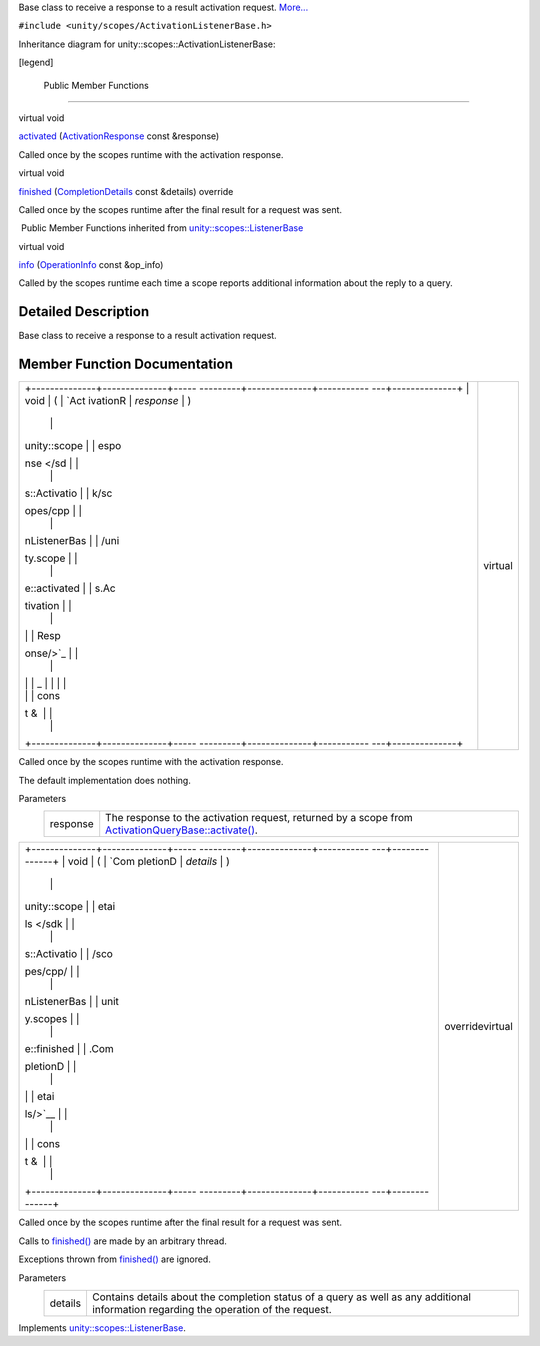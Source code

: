 Base class to receive a response to a result activation request.
`More... </sdk/scopes/cpp/unity.scopes.ActivationListenerBase#details>`__

``#include <unity/scopes/ActivationListenerBase.h>``

Inheritance diagram for unity::scopes::ActivationListenerBase:

|Inheritance graph|

[legend]

        Public Member Functions
-------------------------------

virtual void 

`activated </sdk/scopes/cpp/unity.scopes.ActivationListenerBase#a52106ae2856a2dc7fd6035707bd0bee2>`__
(`ActivationResponse </sdk/scopes/cpp/unity.scopes.ActivationResponse/>`__
const &response)

 

| Called once by the scopes runtime with the activation response.

 

virtual void 

`finished </sdk/scopes/cpp/unity.scopes.ActivationListenerBase#a89f1e3697d62b098c73704368d3bc4c8>`__
(`CompletionDetails </sdk/scopes/cpp/unity.scopes.CompletionDetails/>`__
const &details) override

 

| Called once by the scopes runtime after the final result for a request
  was sent.

 

|-| Public Member Functions inherited from
`unity::scopes::ListenerBase </sdk/scopes/cpp/unity.scopes.ListenerBase/>`__

virtual void 

`info </sdk/scopes/cpp/unity.scopes.ListenerBase#a3b38fa642754142f40968f3ff8d1bdc8>`__
(`OperationInfo </sdk/scopes/cpp/unity.scopes.OperationInfo/>`__ const
&op\_info)

 

| Called by the scopes runtime each time a scope reports additional
  information about the reply to a query.

 

Detailed Description
--------------------

Base class to receive a response to a result activation request.

Member Function Documentation
-----------------------------

+--------------------------------------+--------------------------------------+
| +--------------+--------------+----- | virtual                              |
| ---------+--------------+----------- |                                      |
| ---+--------------+                  |                                      |
| | void         | (            | `Act |                                      |
| ivationR | *response*   | )          |                                      |
|    |              |                  |                                      |
| | unity::scope |              | espo |                                      |
| nse </sd |              |            |                                      |
|    |              |                  |                                      |
| | s::Activatio |              | k/sc |                                      |
| opes/cpp |              |            |                                      |
|    |              |                  |                                      |
| | nListenerBas |              | /uni |                                      |
| ty.scope |              |            |                                      |
|    |              |                  |                                      |
| | e::activated |              | s.Ac |                                      |
| tivation |              |            |                                      |
|    |              |                  |                                      |
| |              |              | Resp |                                      |
| onse/>`_ |              |            |                                      |
|    |              |                  |                                      |
| |              |              | _    |                                      |
|          |              |            |                                      |
|    |              |                  |                                      |
| |              |              | cons |                                      |
| t &      |              |            |                                      |
|    |              |                  |                                      |
| +--------------+--------------+----- |                                      |
| ---------+--------------+----------- |                                      |
| ---+--------------+                  |                                      |
+--------------------------------------+--------------------------------------+

Called once by the scopes runtime with the activation response.

The default implementation does nothing.

Parameters
    +------------+----------------------------------------------------------------------------------------------------------------------------------------------------------------------------------------------+
    | response   | The response to the activation request, returned by a scope from `ActivationQueryBase::activate() </sdk/scopes/cpp/unity.scopes.ActivationQueryBase#a61ed49d8bc56e677ff2eb1f30e6a6b6b>`__.   |
    +------------+----------------------------------------------------------------------------------------------------------------------------------------------------------------------------------------------+

+--------------------------------------+--------------------------------------+
| +--------------+--------------+----- | overridevirtual                      |
| ---------+--------------+----------- |                                      |
| ---+--------------+                  |                                      |
| | void         | (            | `Com |                                      |
| pletionD | *details*    | )          |                                      |
|    |              |                  |                                      |
| | unity::scope |              | etai |                                      |
| ls </sdk |              |            |                                      |
|    |              |                  |                                      |
| | s::Activatio |              | /sco |                                      |
| pes/cpp/ |              |            |                                      |
|    |              |                  |                                      |
| | nListenerBas |              | unit |                                      |
| y.scopes |              |            |                                      |
|    |              |                  |                                      |
| | e::finished  |              | .Com |                                      |
| pletionD |              |            |                                      |
|    |              |                  |                                      |
| |              |              | etai |                                      |
| ls/>`__  |              |            |                                      |
|    |              |                  |                                      |
| |              |              | cons |                                      |
| t &      |              |            |                                      |
|    |              |                  |                                      |
| +--------------+--------------+----- |                                      |
| ---------+--------------+----------- |                                      |
| ---+--------------+                  |                                      |
+--------------------------------------+--------------------------------------+

Called once by the scopes runtime after the final result for a request
was sent.

Calls to
`finished() </sdk/scopes/cpp/unity.scopes.ActivationListenerBase#a89f1e3697d62b098c73704368d3bc4c8>`__
are made by an arbitrary thread.

Exceptions thrown from
`finished() </sdk/scopes/cpp/unity.scopes.ActivationListenerBase#a89f1e3697d62b098c73704368d3bc4c8>`__
are ignored.

Parameters
    +-----------+-----------------------------------------------------------------------------------------------------------------------------------------+
    | details   | Contains details about the completion status of a query as well as any additional information regarding the operation of the request.   |
    +-----------+-----------------------------------------------------------------------------------------------------------------------------------------+

Implements
`unity::scopes::ListenerBase </sdk/scopes/cpp/unity.scopes.ListenerBase#afb44937749b61c9e3ebfa20ec6e4634b>`__.

.. |Inheritance graph| image:: /media/sdk/scopes/cpp/unity.scopes.ActivationListenerBase/classunity_1_1scopes_1_1_activation_listener_base__inherit__graph.png
.. |-| image:: /media/sdk/scopes/cpp/unity.scopes.ActivationListenerBase/closed.png

